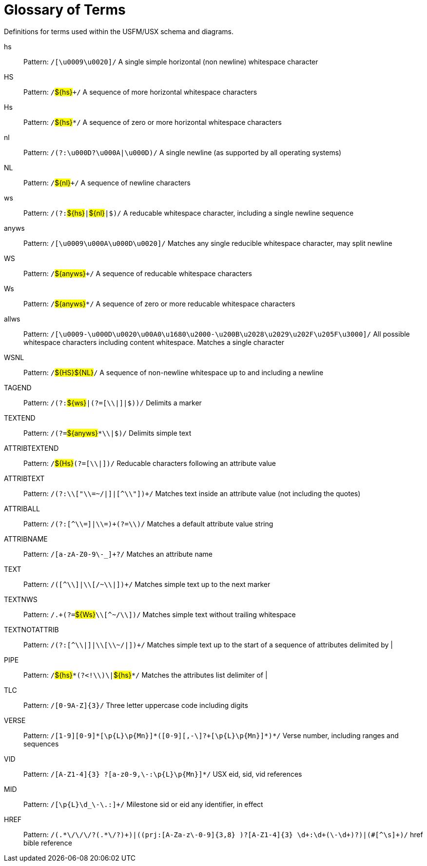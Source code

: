 
[glossary]
= Glossary of Terms
ifndef::localdir[]
:source-highlighter: rouge
:localdir: ../
endif::[]
:imagesdir: {localdir}/images

Definitions for terms used within the USFM/USX schema and diagrams.
[glossary]
hs:: Pattern: ``++/[\u0009\u0020]/++`` A single simple horizontal (non newline) whitespace character
HS:: Pattern: ``++/++``#$\{hs\}#``+++/++`` A sequence of more horizontal whitespace characters
Hs:: Pattern: ``++/++``#$\{hs\}#``++*/++`` A sequence of zero or more horizontal whitespace characters
nl:: Pattern: ``++/(?:\u000D?\u000A|\u000D)/++`` A single newline (as supported by all operating systems)
NL:: Pattern: ``++/++``#$\{nl\}#``+++/++`` A sequence of newline characters
ws:: Pattern: ``++/(?:++``#$\{hs\}#``++|++``#$\{nl\}#``++|$)/++`` A reducable whitespace character, including a single newline sequence
anyws:: Pattern: ``++/[\u0009\u000A\u000D\u0020]/++`` Matches any single reducible whitespace character, may split newline
WS:: Pattern: ``++/++``#$\{anyws\}#``+++/++`` A sequence of reducable whitespace characters
Ws:: Pattern: ``++/++``#$\{anyws\}#``++*/++`` A sequence of zero or more reducable whitespace characters
allws:: Pattern: ``++/[\u0009-\u000D\u0020\u00A0\u1680\u2000-\u200B\u2028\u2029\u202F\u205F\u3000]/++`` All possible whitespace characters including content whitespace. Matches a single character
WSNL:: Pattern: ``++/++``#$\{HS\}#``++++``#$\{NL\}#``++/++`` A sequence of non-newline whitespace up to and including a newline
TAGEND:: Pattern: ``++/(?:++``#$\{ws\}#``++|(?=[\\|]|$))/++`` Delimits a marker
TEXTEND:: Pattern: ``++/(?=++``#$\{anyws\}#``++*\\|$)/++`` Delimits simple text
ATTRIBTEXTEND:: Pattern: ``++/++``#$\{Hs\}#``++(?=[\\|])/++`` Reducable characters following an attribute value
ATTRIBTEXT:: Pattern: ``++/(?:\\["\\=~/|]|[^\\"])+/++`` Matches text inside an attribute value (not including the quotes)
ATTRIBALL:: Pattern: ``++/(?:[^\\=]|\\=)+(?=\\)/++`` Matches a default attribute value string
ATTRIBNAME:: Pattern: ``++/[a-zA-Z0-9\-_]+?/++`` Matches an attribute name
TEXT:: Pattern: ``++/([^\\]|\\[/~\\|])+/++`` Matches simple text up to the next marker
TEXTNWS:: Pattern: ``++/.+(?=++``#$\{Ws\}#``++\\[^~/\\])/++`` Matches simple text without trailing whitespace
TEXTNOTATTRIB:: Pattern: ``++/(?:[^\\|]|\\[\\~/|])+/++`` Matches simple text up to the start of a sequence of attributes delimited by |
PIPE:: Pattern: ``++/++``#$\{hs\}#``++*(?<!\\)\|++``#$\{hs\}#``++*/++`` Matches the attributes list delimiter of |
TLC:: Pattern: ``++/[0-9A-Z]{3}/++`` Three letter uppercase code including digits
VERSE:: Pattern: ``++/[1-9][0-9]*[\p{L}\p{Mn}]*(‏?[\-,][0-9]+[\p{L}\p{Mn}]*)*/++`` Verse number, including ranges and sequences
VID:: Pattern: ``++/[A-Z1-4]{3} ?[‏a-z0-9,\-:\p{L}\p{Mn}]*/++`` USX eid, sid, vid references
MID:: Pattern: ``++/[\p{L}\d_\-\.:]+/++`` Milestone sid or eid any identifier, in effect
HREF:: Pattern: ``++/(.*\/\/\/?(.*\/?)+)|((prj:[A-Za-z\-0-9]{3,8} )?[A-Z1-4]{3} \d+:\d+(\-\d+)?)|(#[^\s]+)/++`` href bible reference
